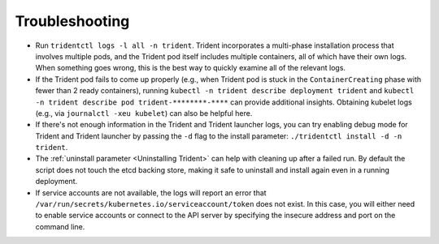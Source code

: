 Troubleshooting
^^^^^^^^^^^^^^^

* Run ``tridentctl logs -l all -n trident``. Trident incorporates a multi-phase
  installation process that involves multiple pods, and the Trident pod itself
  includes multiple containers, all of which have their own logs. When
  something goes wrong, this is the best way to quickly examine all of the
  relevant logs.
* If the Trident pod fails to come up properly (e.g., when Trident pod is stuck
  in the ``ContainerCreating`` phase with fewer than 2 ready containers),
  running ``kubectl -n trident describe deployment trident`` and
  ``kubectl -n trident describe pod trident-********-****`` can provide
  additional insights. Obtaining kubelet logs
  (e.g., via ``journalctl -xeu kubelet``) can also be helpful here.
* If there's not enough information in the Trident and Trident launcher logs,
  you can try enabling debug mode for Trident and Trident launcher by passing
  the ``-d`` flag to the install parameter: ``./tridentctl install -d -n trident``.
* The :ref:`uninstall parameter <Uninstalling Trident>` can help with cleaning up
  after a failed run. By default the script does not touch the etcd backing
  store, making it safe to uninstall and install again even in a running
  deployment.
* If service accounts are not available, the logs will report an error that
  ``/var/run/secrets/kubernetes.io/serviceaccount/token`` does not exist.  In
  this case, you will either need to enable service accounts or connect to the
  API server by specifying the insecure address and port on the command line.

